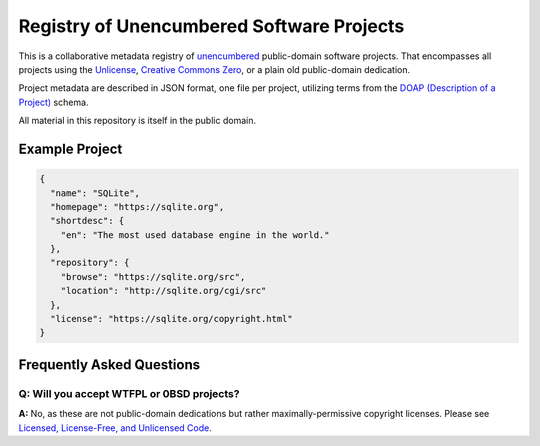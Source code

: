 ******************************************
Registry of Unencumbered Software Projects
******************************************

This is a collaborative metadata registry of `unencumbered
<http://ar.to/2010/01/dissecting-the-unlicense>`__ public-domain software
projects. That encompasses all projects using the
`Unlicense <https://unlicense.org>`__,
`Creative Commons Zero <https://creativecommons.org/publicdomain/zero/1.0/>`__,
or a plain old public-domain dedication.

Project metadata are described in JSON format, one file per project,
utilizing terms from the `DOAP (Description of a Project)
<https://github.com/ewilderj/doap>`__ schema.

All material in this repository is itself in the public domain.

Example Project
===============

.. code-block:: json

   {
     "name": "SQLite",
     "homepage": "https://sqlite.org",
     "shortdesc": {
       "en": "The most used database engine in the world."
     },
     "repository": {
       "browse": "https://sqlite.org/src",
       "location": "http://sqlite.org/cgi/src"
     },
     "license": "https://sqlite.org/copyright.html"
   }

Frequently Asked Questions
==========================

Q: Will you accept WTFPL or 0BSD projects?
------------------------------------------

**A:** No, as these are not public-domain dedications but rather
maximally-permissive copyright licenses.
Please see `Licensed, License-Free, and Unlicensed Code
<http://ar.to/2010/12/licensing-and-unlicensing>`__.
